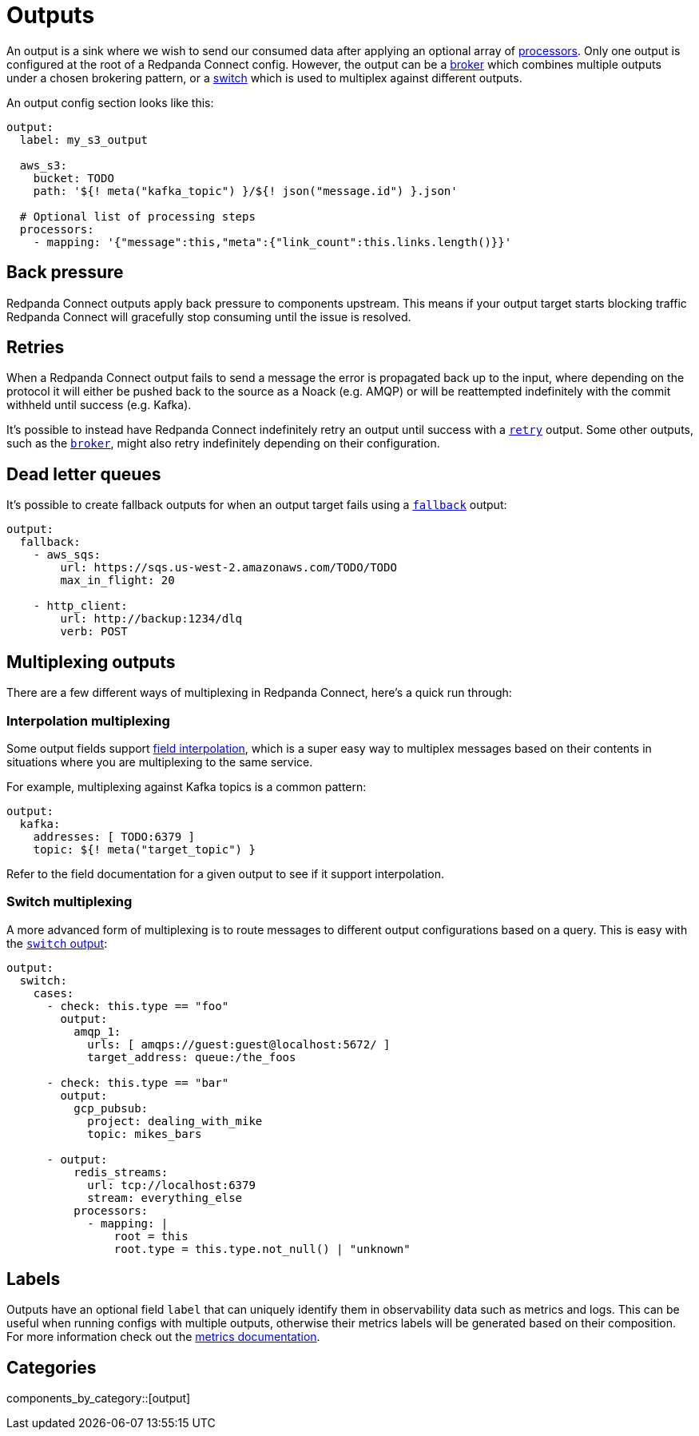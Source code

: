 = Outputs
:page-aliases: components:outputs.adoc

// tag::single-source[]
An output is a sink where we wish to send our consumed data after applying an optional array of xref:components:processors/about.adoc[processors]. Only one output is configured at the root of a Redpanda Connect config. However, the output can be a xref:components:outputs/broker.adoc[broker] which combines multiple outputs under a chosen brokering pattern, or a xref:components:outputs/switch.adoc[switch] which is used to multiplex against different outputs.

An output config section looks like this:

[source,yaml]
----
output:
  label: my_s3_output

  aws_s3:
    bucket: TODO
    path: '${! meta("kafka_topic") }/${! json("message.id") }.json'

  # Optional list of processing steps
  processors:
    - mapping: '{"message":this,"meta":{"link_count":this.links.length()}}'
----

== Back pressure

Redpanda Connect outputs apply back pressure to components upstream. This means if your output target starts blocking traffic Redpanda Connect will gracefully stop consuming until the issue is resolved.

== Retries

When a Redpanda Connect output fails to send a message the error is propagated back up to the input, where depending on the protocol it will either be pushed back to the source as a Noack (e.g. AMQP) or will be reattempted indefinitely with the commit withheld until success (e.g. Kafka).

It's possible to instead have Redpanda Connect indefinitely retry an output until success with a xref:components:outputs/retry.adoc[`retry`] output. Some other outputs, such as the xref:components:outputs/broker.adoc[`broker`], might also retry indefinitely depending on their configuration.

== Dead letter queues

It's possible to create fallback outputs for when an output target fails using a xref:components:outputs/fallback.adoc[`fallback`] output:

[source,yaml]
----
output:
  fallback:
    - aws_sqs:
        url: https://sqs.us-west-2.amazonaws.com/TODO/TODO
        max_in_flight: 20

    - http_client:
        url: http://backup:1234/dlq
        verb: POST
----

== Multiplexing outputs

There are a few different ways of multiplexing in Redpanda Connect, here's a quick run through:

=== Interpolation multiplexing

Some output fields support xref:configuration:interpolation.adoc[field interpolation], which is a super easy way to multiplex messages based on their contents in situations where you are multiplexing to the same service.

For example, multiplexing against Kafka topics is a common pattern:

[source,yaml]
----
output:
  kafka:
    addresses: [ TODO:6379 ]
    topic: ${! meta("target_topic") }
----

Refer to the field documentation for a given output to see if it support interpolation.

=== Switch multiplexing

A more advanced form of multiplexing is to route messages to different output configurations based on a query. This is easy with the xref:components:outputs/switch.adoc[`switch` output]:

[source,yaml]
----
output:
  switch:
    cases:
      - check: this.type == "foo"
        output:
          amqp_1:
            urls: [ amqps://guest:guest@localhost:5672/ ]
            target_address: queue:/the_foos

      - check: this.type == "bar"
        output:
          gcp_pubsub:
            project: dealing_with_mike
            topic: mikes_bars

      - output:
          redis_streams:
            url: tcp://localhost:6379
            stream: everything_else
          processors:
            - mapping: |
                root = this
                root.type = this.type.not_null() | "unknown"
----

== Labels

Outputs have an optional field `label` that can uniquely identify them in observability data such as metrics and logs. This can be useful when running configs with multiple outputs, otherwise their metrics labels will be generated based on their composition. For more information check out the xref:components:metrics/about.adoc[metrics documentation].

// end::single-source[]

== Categories

components_by_category::[output]